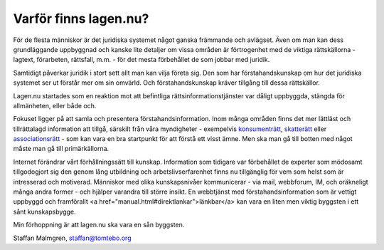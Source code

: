 Varför finns lagen.nu?
======================

För de flesta människor är det juridiska systemet något ganska
främmande och avlägset. Även om man kan dess grundläggande uppbyggnad
och kanske lite detaljer om vissa områden är förtrogenhet med de
viktiga rättskällorna - lagtext, förarbeten, rättsfall, m.m. - för det
mesta förbehållet de som jobbar med juridik.

Samtidigt påverkar juridik i stort sett allt man kan vilja företa
sig. Den som har förstahandskunskap om hur det juridiska systemet ser
ut förstår mer om sin omvärld. Och förstahandskunskap kräver tillgång
till dessa rättskällor.

Lagen.nu startades som en reaktion mot att befintliga
rättsinformationstjänster var dåligt uppbyggda, stängda för
allmänheten, eller både och.

Fokuset ligger på att samla och presentera
förstahandsinformation. Inom många områden finns det mer
lättläst och tillrättalagd information att tillgå, särskilt
från våra myndigheter - exempelvis `konsumenträtt <http://www.konsumentratt.konsumentverket.se/>`_,
`skatterätt <http://www.skatteverket.se/4.18e1b10334ebe8bc800022.html>`_
eller `associationsrätt <http://www.bolagsverket.se/informationsmaterial/>`_
- som kan vara en bra startpunkt för att förstå ett visst ämne. Men
ska man gå till botten med något måste man gå till primärkällorna.

Internet förändrar vårt förhållningssätt till kunskap. Information som
tidigare var förbehållet de experter som mödosamt tillgodogjort sig
den genom lång utbildning och arbetslivserfarenhet finns nu
tillgänglig för vem som helst som är intresserad och
motiverad. Människor med olika kunskapsnivåer kommunicerar - via mail,
webbforum, IM, och oräkneligt många andra former - och hjälper
varandra till större insikt. En webbtjänst med förstahandsinformation
som är vettigt uppbyggd och framförallt <a
href="manual.html#direktlankar">länkbar</a> kan vara en liten men
viktig byggsten i ett sånt kunskapsbygge.

Min förhoppning är att lagen.nu ska vara en sån byggsten.

Staffan Malmgren, staffan@tomtebo.org
